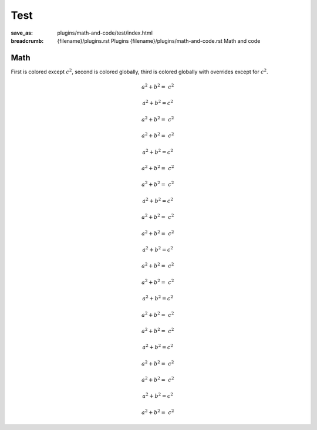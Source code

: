 ..
    This file is part of m.css.

    Copyright © 2017, 2018, 2019, 2020 Vladimír Vondruš <mosra@centrum.cz>

    Permission is hereby granted, free of charge, to any person obtaining a
    copy of this software and associated documentation files (the "Software"),
    to deal in the Software without restriction, including without limitation
    the rights to use, copy, modify, merge, publish, distribute, sublicense,
    and/or sell copies of the Software, and to permit persons to whom the
    Software is furnished to do so, subject to the following conditions:

    The above copyright notice and this permission notice shall be included
    in all copies or substantial portions of the Software.

    THE SOFTWARE IS PROVIDED "AS IS", WITHOUT WARRANTY OF ANY KIND, EXPRESS OR
    IMPLIED, INCLUDING BUT NOT LIMITED TO THE WARRANTIES OF MERCHANTABILITY,
    FITNESS FOR A PARTICULAR PURPOSE AND NONINFRINGEMENT. IN NO EVENT SHALL
    THE AUTHORS OR COPYRIGHT HOLDERS BE LIABLE FOR ANY CLAIM, DAMAGES OR OTHER
    LIABILITY, WHETHER IN AN ACTION OF CONTRACT, TORT OR OTHERWISE, ARISING
    FROM, OUT OF OR IN CONNECTION WITH THE SOFTWARE OR THE USE OR OTHER
    DEALINGS IN THE SOFTWARE.
..

Test
####

:save_as: plugins/math-and-code/test/index.html
:breadcrumb: {filename}/plugins.rst Plugins
             {filename}/plugins/math-and-code.rst Math and code

Math
====

First is colored except :math:`c^2`, second is colored globally, third is
colored globally with overrides except for :math:`c^2`.

.. container:: m-row

    .. container:: m-col-m-4

        .. math::

            {\color{m-default} a^2 + b^2 =} ~ c^2

    .. container:: m-col-m-4

        .. math::
            :class: m-default

            a^2 + b^2 = c^2

    .. container:: m-col-m-4

        .. math::
            :class: m-danger

            {\color{m-default} a^2 + b^2 =} ~ c^2

    .. container:: m-col-m-4

        .. math::

            {\color{m-primary} a^2 + b^2 =} ~ c^2

    .. container:: m-col-m-4

        .. math::
            :class: m-primary

            a^2 + b^2 = c^2

    .. container:: m-col-m-4

        .. math::
            :class: m-danger

            {\color{m-primary} a^2 + b^2 =} ~ c^2

    .. container:: m-col-m-4

        .. math::

            {\color{m-success} a^2 + b^2 =} ~ c^2

    .. container:: m-col-m-4

        .. math::
            :class: m-success

            a^2 + b^2 = c^2

    .. container:: m-col-m-4

        .. math::
            :class: m-danger

            {\color{m-success} a^2 + b^2 =} ~ c^2

    .. container:: m-col-m-4

        .. math::

            {\color{m-warning} a^2 + b^2 =} ~ c^2

    .. container:: m-col-m-4

        .. math::
            :class: m-warning

            a^2 + b^2 = c^2

    .. container:: m-col-m-4

        .. math::
            :class: m-danger

            {\color{m-warning} a^2 + b^2 =} ~ c^2

    .. container:: m-col-m-4

        .. math::

            {\color{m-danger} a^2 + b^2 =} ~ c^2

    .. container:: m-col-m-4

        .. math::
            :class: m-danger

            a^2 + b^2 = c^2

    .. container:: m-col-m-4

        .. math::
            :class: m-success

            {\color{m-danger} a^2 + b^2 =} ~ c^2

.. container:: m-row

    .. container:: m-col-m-4

        .. math::

            {\color{m-info} a^2 + b^2 =} ~ c^2

    .. container:: m-col-m-4

        .. math::
            :class: m-info

            a^2 + b^2 = c^2

    .. container:: m-col-m-4

        .. math::
            :class: m-danger

            {\color{m-info} a^2 + b^2 =} ~ c^2

.. container:: m-row

    .. container:: m-col-m-4

        .. math::

            {\color{m-dim} a^2 + b^2 =} ~ c^2

    .. container:: m-col-m-4

        .. math::
            :class: m-dim

            a^2 + b^2 = c^2

    .. container:: m-col-m-4

        .. math::
            :class: m-danger

            {\color{m-dim} a^2 + b^2 =} ~ c^2
